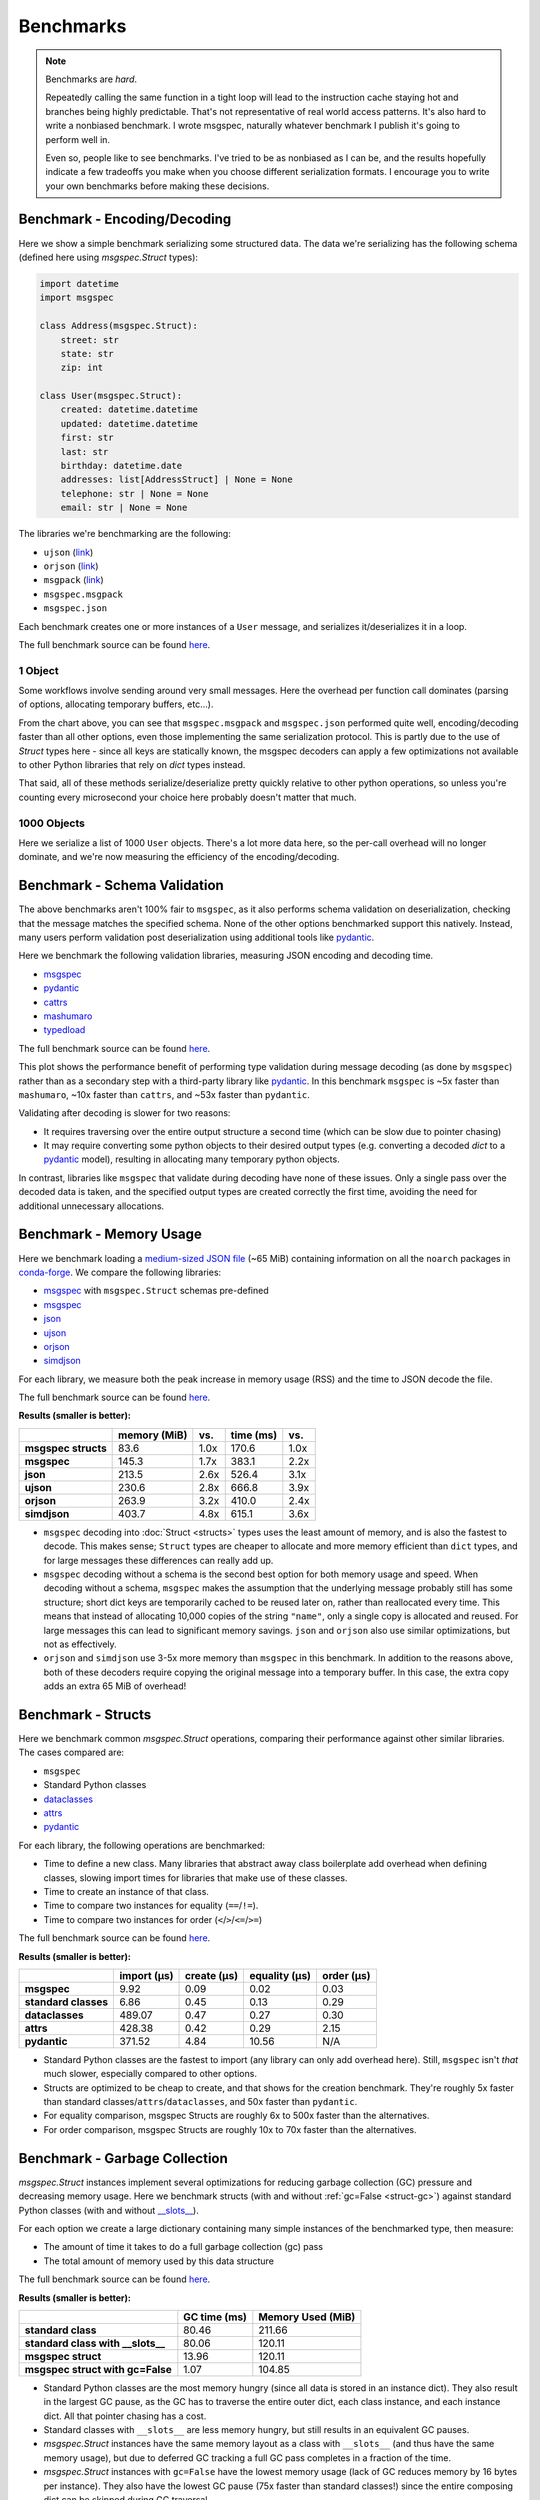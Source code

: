Benchmarks
==========

.. note::

    Benchmarks are *hard*.

    Repeatedly calling the same function in a tight loop will lead to the
    instruction cache staying hot and branches being highly predictable. That's
    not representative of real world access patterns. It's also hard to write a
    nonbiased benchmark. I wrote msgspec, naturally whatever benchmark I
    publish it's going to perform well in.

    Even so, people like to see benchmarks. I've tried to be as nonbiased as I
    can be, and the results hopefully indicate a few tradeoffs you make when
    you choose different serialization formats. I encourage you to write your
    own benchmarks before making these decisions.


.. _encoding-benchmark:


Benchmark - Encoding/Decoding
-----------------------------

Here we show a simple benchmark serializing some structured data. The data
we're serializing has the following schema (defined here using `msgspec.Struct`
types):

.. code-block:: python

    import datetime
    import msgspec

    class Address(msgspec.Struct):
        street: str
        state: str
        zip: int

    class User(msgspec.Struct):
        created: datetime.datetime
        updated: datetime.datetime
        first: str
        last: str
        birthday: datetime.date
        addresses: list[AddressStruct] | None = None
        telephone: str | None = None
        email: str | None = None

The libraries we're benchmarking are the following:

- ``ujson`` (`link <https://github.com/ultrajson/ultrajson>`__)
- ``orjson`` (`link <https://github.com/ijl/orjson>`__)
- ``msgpack`` (`link <https://github.com/msgpack/msgpack-python>`__)
- ``msgspec.msgpack``
- ``msgspec.json``

Each benchmark creates one or more instances of a ``User`` message, and
serializes it/deserializes it in a loop.

The full benchmark source can be found
`here <https://github.com/jcrist/msgspec/tree/main/benchmarks/bench_encodings.py>`__.

1 Object
^^^^^^^^

Some workflows involve sending around very small messages. Here the overhead
per function call dominates (parsing of options, allocating temporary buffers,
etc...).

.. raw:: html

    <div id="bench-1" style="width:75%"></div>

From the chart above, you can see that ``msgspec.msgpack`` and ``msgspec.json``
performed quite well, encoding/decoding faster than all other options, even
those implementing the same serialization protocol. This is partly due to the
use of `Struct` types here - since all keys are statically known, the msgspec
decoders can apply a few optimizations not available to other Python libraries
that rely on `dict` types instead.

That said, all of these methods serialize/deserialize pretty quickly relative
to other python operations, so unless you're counting every microsecond your
choice here probably doesn't matter that much.

1000 Objects
^^^^^^^^^^^^

Here we serialize a list of 1000 ``User`` objects. There's a lot more data
here, so the per-call overhead will no longer dominate, and we're now measuring
the efficiency of the encoding/decoding.

.. raw:: html

    <div id="bench-1k" style="width:75%"></div>


Benchmark - Schema Validation
-----------------------------

The above benchmarks aren't 100% fair to ``msgspec``, as it also performs
schema validation on deserialization, checking that the message matches the
specified schema. None of the other options benchmarked support this natively.
Instead, many users perform validation post deserialization using additional
tools like pydantic_.

Here we benchmark the following validation libraries, measuring JSON encoding
and decoding time.

- msgspec_
- pydantic_
- cattrs_
- mashumaro_
- typedload_

The full benchmark source can be found
`here <https://github.com/jcrist/msgspec/tree/main/benchmarks/bench_validation.py>`__.

.. raw:: html

    <div id="bench-1k-validate" style="width:75%"></div>

This plot shows the performance benefit of performing type validation during
message decoding (as done by ``msgspec``) rather than as a secondary step with
a third-party library like pydantic_. In this benchmark ``msgspec`` is ~5x
faster than ``mashumaro``, ~10x faster than ``cattrs``, and ~53x faster than
``pydantic``.

Validating after decoding is slower for two reasons:

- It requires traversing over the entire output structure a second time (which
  can be slow due to pointer chasing)

- It may require converting some python objects to their desired output types
  (e.g. converting a decoded `dict` to a pydantic_ model), resulting in
  allocating many temporary python objects.

In contrast, libraries like ``msgspec`` that validate during decoding have none
of these issues. Only a single pass over the decoded data is taken, and the
specified output types are created correctly the first time, avoiding the need
for additional unnecessary allocations.

.. _memory-benchmark:

Benchmark - Memory Usage
------------------------

Here we benchmark loading a `medium-sized JSON file
<https://conda.anaconda.org/conda-forge/noarch/repodata.json>`__ (~65 MiB)
containing information on all the ``noarch`` packages in conda-forge_. We
compare the following libraries:

- msgspec_ with ``msgspec.Struct`` schemas pre-defined
- msgspec_
- json_
- ujson_
- orjson_
- simdjson_

For each library, we measure both the peak increase in memory usage (RSS) and
the time to JSON decode the file.

The full benchmark source can be found `here
<https://github.com/jcrist/msgspec/tree/main/benchmarks/bench_memory.py>`__.

**Results (smaller is better):**

+---------------------+--------------+------+-----------+------+
|                     | memory (MiB) | vs.  | time (ms) | vs.  |
+=====================+==============+======+===========+======+
| **msgspec structs** | 83.6         | 1.0x | 170.6     | 1.0x |
+---------------------+--------------+------+-----------+------+
| **msgspec**         | 145.3        | 1.7x | 383.1     | 2.2x |
+---------------------+--------------+------+-----------+------+
| **json**            | 213.5        | 2.6x | 526.4     | 3.1x |
+---------------------+--------------+------+-----------+------+
| **ujson**           | 230.6        | 2.8x | 666.8     | 3.9x |
+---------------------+--------------+------+-----------+------+
| **orjson**          | 263.9        | 3.2x | 410.0     | 2.4x |
+---------------------+--------------+------+-----------+------+
| **simdjson**        | 403.7        | 4.8x | 615.1     | 3.6x |
+---------------------+--------------+------+-----------+------+

- ``msgspec`` decoding into :doc:`Struct <structs>` types uses the least amount of
  memory, and is also the fastest to decode. This makes sense; ``Struct`` types
  are cheaper to allocate and more memory efficient than ``dict`` types, and for
  large messages these differences can really add up.

- ``msgspec`` decoding without a schema is the second best option for both
  memory usage and speed. When decoding without a schema, ``msgspec`` makes the
  assumption that the underlying message probably still has some structure;
  short dict keys are temporarily cached to be reused later on, rather than
  reallocated every time. This means that instead of allocating 10,000 copies
  of the string ``"name"``, only a single copy is allocated and reused. For
  large messages this can lead to significant memory savings. ``json`` and
  ``orjson`` also use similar optimizations, but not as effectively.

- ``orjson`` and ``simdjson`` use 3-5x more memory than ``msgspec`` in this
  benchmark. In addition to the reasons above, both of these decoders require
  copying the original message into a temporary buffer. In this case, the extra
  copy adds an extra 65 MiB of overhead!


.. _struct-benchmark:

Benchmark - Structs
-------------------

Here we benchmark common `msgspec.Struct` operations, comparing their
performance against other similar libraries. The cases compared are:

- ``msgspec``
- Standard Python classes
- dataclasses_
- attrs_
- pydantic_

For each library, the following operations are benchmarked:

- Time to define a new class. Many libraries that abstract away class
  boilerplate add overhead when defining classes, slowing import times for
  libraries that make use of these classes.
- Time to create an instance of that class.
- Time to compare two instances for equality (``==``/``!=``).
- Time to compare two instances for order (``<``/``>``/``<=``/``>=``)

The full benchmark source can be found `here
<https://github.com/jcrist/msgspec/tree/main/benchmarks/bench_structs.py>`__.

**Results (smaller is better):**

+----------------------+-------------+-------------+---------------+------------+
|                      | import (μs) | create (μs) | equality (μs) | order (μs) |
+======================+=============+=============+===============+============+
| **msgspec**          | 9.92        | 0.09        | 0.02          | 0.03       |
+----------------------+-------------+-------------+---------------+------------+
| **standard classes** | 6.86        | 0.45        | 0.13          | 0.29       |
+----------------------+-------------+-------------+---------------+------------+
| **dataclasses**      | 489.07      | 0.47        | 0.27          | 0.30       |
+----------------------+-------------+-------------+---------------+------------+
| **attrs**            | 428.38      | 0.42        | 0.29          | 2.15       |
+----------------------+-------------+-------------+---------------+------------+
| **pydantic**         | 371.52      | 4.84        | 10.56         | N/A        |
+----------------------+-------------+-------------+---------------+------------+

- Standard Python classes are the fastest to import (any library can only add
  overhead here). Still, ``msgspec`` isn't *that* much slower, especially
  compared to other options.
- Structs are optimized to be cheap to create, and that shows for the creation
  benchmark. They're roughly 5x faster than standard
  classes/``attrs``/``dataclasses``, and 50x faster than ``pydantic``.
- For equality comparison, msgspec Structs are roughly 6x to 500x faster than
  the alternatives.
- For order comparison, msgspec Structs are roughly 10x to 70x faster than the
  alternatives.

.. _struct-gc-benchmark:

Benchmark - Garbage Collection
------------------------------

`msgspec.Struct` instances implement several optimizations for reducing garbage
collection (GC) pressure and decreasing memory usage. Here we benchmark structs
(with and without :ref:`gc=False <struct-gc>`) against standard Python
classes (with and without `__slots__
<https://docs.python.org/3/reference/datamodel.html#slots>`__).

For each option we create a large dictionary containing many simple instances
of the benchmarked type, then measure:

- The amount of time it takes to do a full garbage collection (gc) pass
- The total amount of memory used by this data structure

The full benchmark source can be found `here
<https://github.com/jcrist/msgspec/tree/main/benchmarks/bench_gc.py>`__.

**Results (smaller is better):**

+-----------------------------------+--------------+-------------------+
|                                   | GC time (ms) | Memory Used (MiB) |
+===================================+==============+===================+
| **standard class**                | 80.46        | 211.66            |
+-----------------------------------+--------------+-------------------+
| **standard class with __slots__** | 80.06        | 120.11            |
+-----------------------------------+--------------+-------------------+
| **msgspec struct**                | 13.96        | 120.11            |
+-----------------------------------+--------------+-------------------+
| **msgspec struct with gc=False**  | 1.07         | 104.85            |
+-----------------------------------+--------------+-------------------+

- Standard Python classes are the most memory hungry (since all data is stored
  in an instance dict). They also result in the largest GC pause, as the GC has
  to traverse the entire outer dict, each class instance, and each instance
  dict. All that pointer chasing has a cost.

- Standard classes with ``__slots__`` are less memory hungry, but still results
  in an equivalent GC pauses.

- `msgspec.Struct` instances have the same memory layout as a class with
  ``__slots__`` (and thus have the same memory usage), but due to deferred GC
  tracking a full GC pass completes in a fraction of the time.

- `msgspec.Struct` instances with ``gc=False`` have the lowest memory usage
  (lack of GC reduces memory by 16 bytes per instance). They also have the
  lowest GC pause (75x faster than standard classes!) since the entire
  composing dict can be skipped during GC traversal.


.. _benchmark-library-size:

Benchmark - Library Size
------------------------

Here we compare the on-disk size of a few Python libraries.

The full benchmark source can be found `here
<https://github.com/jcrist/msgspec/tree/main/benchmarks/bench_library_size.py>`__.

**Results (smaller is better)**

+---------------+---------+------------+-------------+
|               | version | size (MiB) | vs. msgspec |
+===============+=========+============+=============+
| **typedload** | 2.22    | 0.15       | 0.38x       |
+---------------+---------+------------+-------------+
| **msgspec**   | 0.13.1  | 0.40       | 1.00x       |
+---------------+---------+------------+-------------+
| **orjson**    | 3.8.7   | 0.56       | 1.41x       |
+---------------+---------+------------+-------------+
| **msgpack**   | 1.0.4   | 0.99       | 2.48x       |
+---------------+---------+------------+-------------+
| **pydantic**  | 1.10.5  | 8.71       | 21.85x      |
+---------------+---------+------------+-------------+

The functionality available in ``msgspec`` is comparable to that of orjson_,
msgpack_, and pydantic_ combined. However, the total installed binary size of
``msgspec`` is a fraction of that of any of these libraries.

.. raw:: html

    <script src="https://cdn.jsdelivr.net/npm/vega@5.22.1"></script>
    <script src="https://cdn.jsdelivr.net/npm/vega-lite@5.5.0"></script>
    <script src="https://cdn.jsdelivr.net/npm/vega-embed@6.21.0"></script>

.. raw:: html

    <script type="text/javascript">

    function buildPlot(div, rows, title) {
        var i, time_unit, scale, max_time = 0;
        for (i = 0; i < rows.length; i++) {
            var total = rows[i][1] + rows[i][2];
            if (total > max_time) {
                max_time = total;
            }
        }
        if (max_time < 1e-6) {
            time_unit = "ns";
            scale = 1e9;
        }
        else if (max_time < 1e-3) {
            time_unit = "μs";
            scale = 1e6;
        }
        else {
            time_unit = "ms";
            scale = 1e3;
        }

        var columns = ["encode", "decode", "total"];
        var data = [];
        for (i = 0; i < rows.length; i++) {
            var lib = rows[i][0];
            var et = rows[i][1] * scale;
            var dt = rows[i][2] * scale;
            var tt = et + dt;
            data.push({library: lib, method: "encode", time: et});
            data.push({library: lib, method: "decode", time: dt});
            data.push({library: lib, method: "total", time: tt});
        }

        var spec = {
            "$schema": "https://vega.github.io/schema/vega-lite/v5.2.0.json",
            "title": title,
            "config": {
                "view": {"stroke": null},
                "legend": {"title": null, "labelFontSize": 12},
                "title": {"fontSize": 14, "offset": 10},
                "axis": {"titleFontSize": 12, "titlePadding": 10}
            },
            "width": "container",
            "data": {"values": data},
            "transform": [
                {
                    "calculate": `join([format(datum.time, '.3'), ' ${time_unit}'], '')`,
                    "as": "tooltip",
                }
            ],
            "mark": "bar",
            "encoding": {
                "color": {
                    "field": "method",
                    "type": "nominal",
                    "scale": {"scheme": "tableau20"},
                    "sort": columns,
                },
                "row": {
                    "field": "library",
                    "header": {
                        "labelExpr": "split(datum.label, ' ')",
                        "orient": "left",
                        "labelAngle": 0,
                        "labelAlign": "left",
                        "labelFontSize": 12
                    },
                    "sort": {"field": "time", "op": "sum", "order": "ascending"},
                    "title": null,
                    "type": "nominal",
                },
                "tooltip": {"field": "tooltip", "type": "nominal"},
                "x": {
                    "axis": {"grid": false, "title": `Time (${time_unit})`},
                    "field": "time",
                    "type": "quantitative",
                },
                "y": {
                    "axis": {"labels": false, "ticks": false, "title": null},
                    "field": "method",
                    "type": "nominal",
                    "sort": columns,
                },
            },
        };
        vegaEmbed(div, spec);
    }

    var results = {"1": [["ujson", 8.84270281996578e-07, 1.0871249899719259e-06], ["orjson", 3.3673289700527675e-07, 6.413737859984394e-07], ["msgpack", 4.28064417996211e-07, 8.480497380078305e-07], ["msgspec msgpack", 1.3747216549745643e-07, 3.069279890041798e-07], ["msgspec json", 1.599605484989297e-07, 3.543731710014981e-07]], "1k": [["ujson", 0.0012730492400078218, 0.0019118277849702282], ["orjson", 0.0004415582520014141, 0.0011026356000002125], ["msgpack", 0.0007283394380065147, 0.0017851269550010328], ["msgspec msgpack", 0.00020273890200041934, 0.0006567235120019176], ["msgspec json", 0.0002548581139999442, 0.000684194738001679]]}
    var results_valid = [["msgspec", 0.0002760087479982758, 0.0007443322900071508], ["pydantic", 0.019481081699996138, 0.03411734719993546], ["cattrs", 0.004493436680058948, 0.0058110291200864595], ["mashumaro", 0.001625292940007057, 0.00362884624999424]]
    buildPlot('#bench-1', results["1"], "Benchmark - 1 Object");
    buildPlot('#bench-1k', results["1k"], "Benchmark - 1000 Objects");
    buildPlot('#bench-1k-validate', results_valid, "Benchmark - 1000 Objects, With Validation");
    </script>


.. _msgspec: https://jcristharif.com/msgspec/
.. _msgpack: https://github.com/msgpack/msgpack-python
.. _orjson: https://github.com/ijl/orjson
.. _json: https://docs.python.org/3/library/json.html
.. _simdjson: https://github.com/TkTech/pysimdjson
.. _ujson: https://github.com/ultrajson/ultrajson
.. _attrs: https://www.attrs.org
.. _dataclasses: https://docs.python.org/3/library/dataclasses.html
.. _pydantic: https://pydantic-docs.helpmanual.io/
.. _cattrs: https://catt.rs/en/latest/
.. _mashumaro: https://github.com/Fatal1ty/mashumaro
.. _conda-forge: https://conda-forge.org/
.. _typedload: https://ltworf.github.io/typedload/

